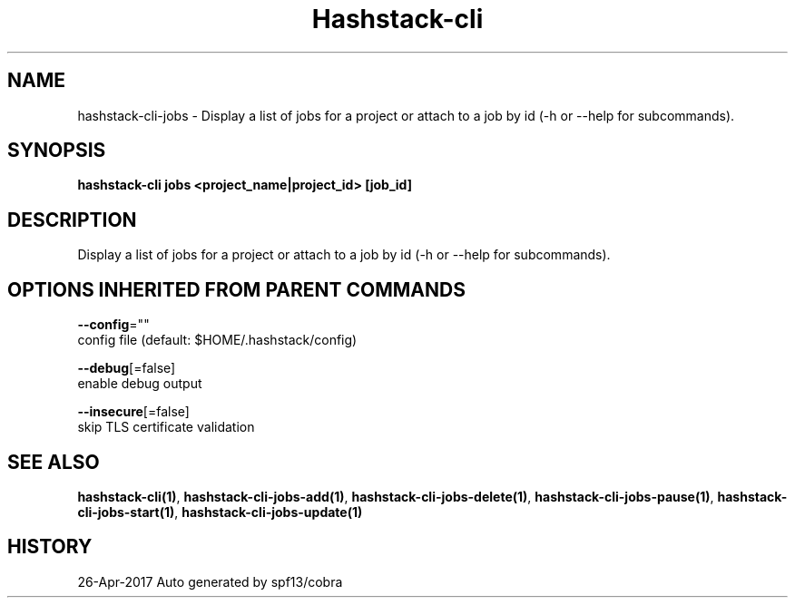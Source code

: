 .TH "Hashstack-cli" "1" "Apr 2017" "Auto generated by spf13/cobra" "" 
.nh
.ad l


.SH NAME
.PP
hashstack\-cli\-jobs \- Display a list of jobs for a project or attach to a job by id (\-h or \-\-help for subcommands).


.SH SYNOPSIS
.PP
\fBhashstack\-cli jobs <project_name|project_id> [job\_id]\fP


.SH DESCRIPTION
.PP
Display a list of jobs for a project or attach to a job by id (\-h or \-\-help for subcommands).


.SH OPTIONS INHERITED FROM PARENT COMMANDS
.PP
\fB\-\-config\fP=""
    config file (default: $HOME/.hashstack/config)

.PP
\fB\-\-debug\fP[=false]
    enable debug output

.PP
\fB\-\-insecure\fP[=false]
    skip TLS certificate validation


.SH SEE ALSO
.PP
\fBhashstack\-cli(1)\fP, \fBhashstack\-cli\-jobs\-add(1)\fP, \fBhashstack\-cli\-jobs\-delete(1)\fP, \fBhashstack\-cli\-jobs\-pause(1)\fP, \fBhashstack\-cli\-jobs\-start(1)\fP, \fBhashstack\-cli\-jobs\-update(1)\fP


.SH HISTORY
.PP
26\-Apr\-2017 Auto generated by spf13/cobra
